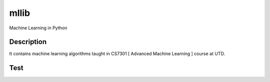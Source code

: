 =====
mllib
=====
Machine Learning in Python

Description
===========

It contains machine learning algorithms taught in CS7301 [ Advanced Machine Learning ] course at UTD.

Test
====


